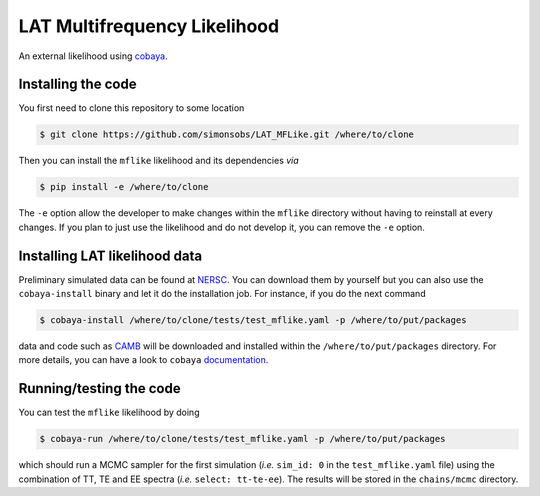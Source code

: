=============================
LAT Multifrequency Likelihood
=============================

An external likelihood using `cobaya <https://github.com/CobayaSampler/cobaya>`_.

.. image:: https://travis-ci.com/simonsobs/LAT_MFLike.svg?branch=master
   :target: https://travis-ci.com/simonsobs/LAT_MFLike

.. image:: https://mybinder.org/badge_logo.svg
   :target: https://mybinder.org/v2/gh/simonsobs/LAT_MFLike/master?filepath=notebooks%2Fmflike_tutorial.ipynb


Installing the code
-------------------

You first need to clone this repository to some location

.. code:: shell

    $ git clone https://github.com/simonsobs/LAT_MFLike.git /where/to/clone

Then you can install the ``mflike`` likelihood and its dependencies *via*

.. code:: shell

    $ pip install -e /where/to/clone

The ``-e`` option allow the developer to make changes within the ``mflike`` directory without having
to reinstall at every changes. If you plan to just use the likelihood and do not develop it, you can
remove the ``-e`` option.

Installing LAT likelihood data
------------------------------

Preliminary simulated data can be found at `NERSC
<https://portal.nersc.gov/cfs/sobs/users/MFLike_data>`_. You can download them by yourself but you
can also use the ``cobaya-install`` binary and let it do the installation job. For instance, if you
do the next command

.. code:: shell

    $ cobaya-install /where/to/clone/tests/test_mflike.yaml -p /where/to/put/packages

data and code such as `CAMB <https://github.com/cmbant/CAMB>`_ will be downloaded and installed
within the ``/where/to/put/packages`` directory. For more details, you can have a look to ``cobaya``
`documentation <https://cobaya.readthedocs.io/en/latest/installation_cosmo.html>`_.

Running/testing the code
------------------------

You can test the ``mflike`` likelihood by doing

.. code:: shell

    $ cobaya-run /where/to/clone/tests/test_mflike.yaml -p /where/to/put/packages

which should run a MCMC sampler for the first simulation (*i.e.* ``sim_id: 0`` in the
``test_mflike.yaml`` file) using the combination of TT, TE and EE spectra (*i.e.* ``select:
tt-te-ee``). The results will be stored in the ``chains/mcmc`` directory.
